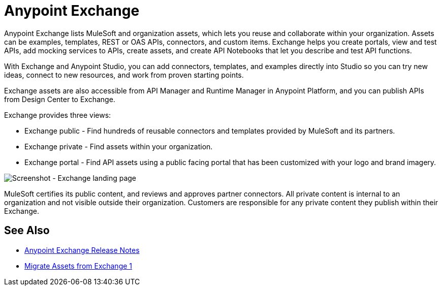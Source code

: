 = Anypoint Exchange

Anypoint Exchange lists MuleSoft and organization assets, which lets you reuse and collaborate within your organization. Assets can be examples, templates, REST or OAS APIs, connectors, and custom items. Exchange helps you create portals, view and test APIs, add mocking services to APIs, create assets, and create API Notebooks that let you describe and test API functions. 

With Exchange and Anypoint Studio, you can add connectors, templates, and examples directly into Studio so you can try new ideas, connect to new resources, and work from proven starting points. 

Exchange assets are also accessible from API Manager and Runtime Manager in Anypoint Platform, and you can publish APIs
from Design Center to Exchange.

Exchange provides three views:

* Exchange public - Find hundreds of reusable connectors and templates provided by MuleSoft and its partners.

* Exchange private - Find assets within your organization.

* Exchange portal - Find API assets using a public facing portal that has been customized with your logo and brand imagery.

image:ex2-first-screen.png[Screenshot - Exchange landing page]

MuleSoft certifies its public content, and reviews and approves partner connectors. All private content is internal to an organization and not visible outside their organization. Customers are responsible for any private content they publish within their Exchange.

== See Also

* link:/release-notes/anypoint-exchange-release-notes[Anypoint Exchange Release Notes]
* link:/anypoint-exchange/migrate[Migrate Assets from Exchange 1]
